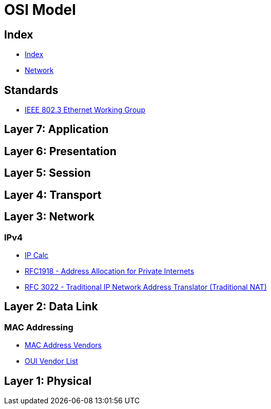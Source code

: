 = OSI Model

== Index

- link:../index.adoc[Index]
- link:index.adoc[Network]

== Standards

- link:http://www.ieee802.org/3/[IEEE 802.3 Ethernet Working Group]

== Layer 7: Application

== Layer 6: Presentation

== Layer 5: Session

== Layer 4: Transport

== Layer 3: Network

=== IPv4

- link:http://jodies.de/ipcalc[IP Calc]
- link:https://www.rfc-editor.org/info/rfc1918[RFC1918 - Address Allocation for Private Internets]
- link:https://www.rfc-editor.org/info/rfc3022[RFC 3022 - Traditional IP Network Address Translator (Traditional NAT)]

== Layer 2: Data Link

=== MAC Addressing

- link:https://macvendors.com/[MAC Address Vendors]
- link:http://standards-oui.ieee.org/oui.txt[OUI Vendor List]

== Layer 1: Physical

